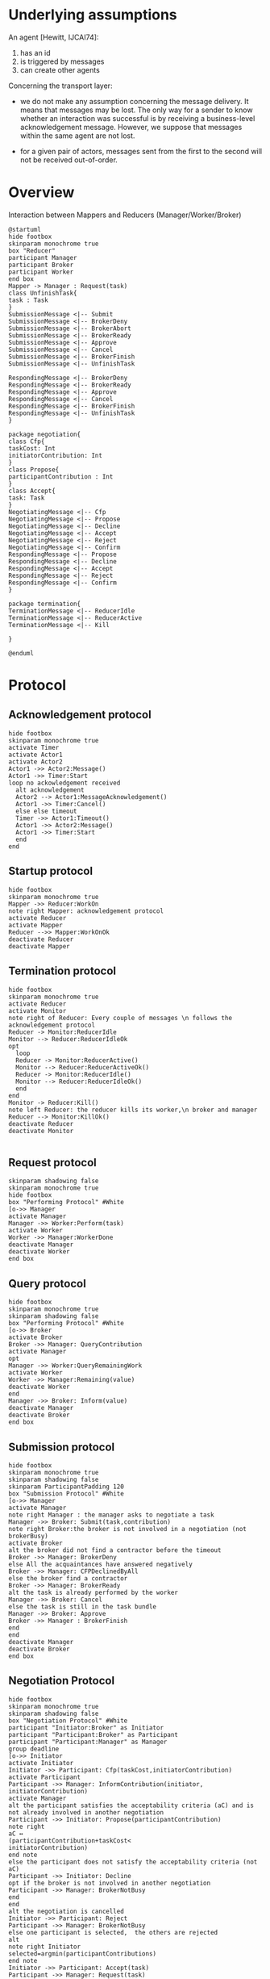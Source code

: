 #+TITLE Technical specification MAS4Data
#+AUTHOR Maxime MORGE, Anne-Cécile CARON, Quentin BAERT
#+STARTUP: showall

* Underlying assumptions

An agent [Hewitt, IJCAI74]:
1. has an id
2. is triggered by messages
3. can create other agents

Concerning the transport layer:

- we do not make any assumption concerning the message delivery. It
  means that messages may be lost. The only way for a sender to know
  whether an interaction was successful is by receiving a
  business-level acknowledgement message. However, we suppose that messages
  within the same agent are not lost.

- for a given pair of actors, messages sent from the first to the
  second will not be received out-of-order.

* Overview

Interaction between Mappers and Reducers (Manager/Worker/Broker)

#+begin_src plantuml :file 01internalAgent.png
@startuml
hide footbox
skinparam monochrome true
box "Reducer"
participant Manager
participant Broker
participant Worker
end box
Mapper -> Manager : Request(task)
class UnfinishTask{
task : Task
}
SubmissionMessage <|-- Submit
SubmissionMessage <|-- BrokerDeny
SubmissionMessage <|-- BrokerAbort
SubmissionMessage <|-- BrokerReady
SubmissionMessage <|-- Approve
SubmissionMessage <|-- Cancel
SubmissionMessage <|-- BrokerFinish
SubmissionMessage <|-- UnfinishTask

RespondingMessage <|-- BrokerDeny
RespondingMessage <|-- BrokerReady
RespondingMessage <|-- Approve
RespondingMessage <|-- Cancel
RespondingMessage <|-- BrokerFinish
RespondingMessage <|-- UnfinishTask
}

package negotiation{
class Cfp{
taskCost: Int
initiatorContribution: Int
}
class Propose{
participantContribution : Int
}
class Accept{
task: Task
}
NegotiatingMessage <|-- Cfp
NegotiatingMessage <|-- Propose
NegotiatingMessage <|-- Decline
NegotiatingMessage <|-- Accept
NegotiatingMessage <|-- Reject
NegotiatingMessage <|-- Confirm
RespondingMessage <|-- Propose
RespondingMessage <|-- Decline
RespondingMessage <|-- Accept
RespondingMessage <|-- Reject
RespondingMessage <|-- Confirm
}

package termination{
TerminationMessage <|-- ReducerIdle
TerminationMessage <|-- ReducerActive
TerminationMessage <|-- Kill

}

@enduml
#+end_src

#+results:
[[file:02messages.png]]

* Protocol

** Acknowledgement protocol
#+begin_src plantuml :file acknowledgementProtocol.png
hide footbox
skinparam monochrome true
activate Timer
activate Actor1
activate Actor2
Actor1 ->> Actor2:Message()
Actor1 ->> Timer:Start
loop no ackowledgement received
  alt acknowledgement
  Actor2 --> Actor1:MessageAcknowledgement()
  Actor1 ->> Timer:Cancel()
  else else timeout
  Timer ->> Actor1:Timeout()
  Actor1 ->> Actor2:Message()
  Actor1 ->> Timer:Start
  end
end
#+end_src

#+results:
[[file:acknowledgementProtocol.png]]

** Startup protocol
#+begin_src plantuml :file 03startupProtocol.png
hide footbox
skinparam monochrome true
Mapper ->> Reducer:WorkOn
note right Mapper: acknowledgement protocol
activate Reducer
activate Mapper
Reducer -->> Mapper:WorkOnOk
deactivate Reducer
deactivate Mapper
#+end_src

#+results:
[[file:03startupProtocol.png]]


** Termination protocol
#+begin_src plantuml :file 03bterminationProtocol.png
hide footbox
skinparam monochrome true
activate Reducer
activate Monitor
note right of Reducer: Every couple of messages \n follows the acknowledgement protocol
Reducer -> Monitor:ReducerIdle
Monitor --> Reducer:ReducerIdleOk
opt
  loop
  Reducer -> Monitor:ReducerActive()
  Monitor --> Reducer:ReducerActiveOk()
  Reducer -> Monitor:ReducerIdle()
  Monitor --> Reducer:ReducerIdleOk()
  end
end
Monitor -> Reducer:Kill()
note left Reducer: the reducer kills its worker,\n broker and manager
Reducer --> Monitor:KillOk()
deactivate Reducer
deactivate Monitor

#+end_src

#+results:
[[file:03bterminationProtocol.png]]



** Request protocol
#+begin_src plantuml :file 04requestProtocol.png
skinparam shadowing false
skinparam monochrome true
hide footbox
box "Performing Protocol" #White
[o->> Manager
activate Manager
Manager ->> Worker:Perform(task)
activate Worker
Worker ->> Manager:WorkerDone
deactivate Manager
deactivate Worker
end box
#+end_src

#+results:
[[file:04requestProtocol.png]]

** Query protocol
#+begin_src plantuml :file 05queryProtocol.png
hide footbox
skinparam monochrome true
skinparam shadowing false
box "Performing Protocol" #White
[o->> Broker
activate Broker
Broker ->> Manager: QueryContribution
activate Manager
opt
Manager ->> Worker:QueryRemainingWork
activate Worker
Worker ->> Manager:Remaining(value)
deactivate Worker
end
Manager ->> Broker: Inform(value)
deactivate Manager
deactivate Broker
end box
#+end_src

#+results:
[[file:05queryProtocol.png]]

** Submission protocol
#+begin_src plantuml :file 06submissionProtocol.png
hide footbox
skinparam monochrome true
skinparam shadowing false
skinparam ParticipantPadding 120
box "Submission Protocol" #White
[o->> Manager
activate Manager
note right Manager : the manager asks to negotiate a task
Manager ->> Broker: Submit(task,contribution)
note right Broker:the broker is not involved in a negotiation (not brokerBusy) 
activate Broker
alt the broker did not find a contractor before the timeout
Broker ->> Manager: BrokerDeny
else All the acquaintances have answered negatively
Broker ->> Manager: CFPDeclinedByAll
else the broker find a contractor
Broker ->> Manager: BrokerReady
alt the task is already performed by the worker
Manager ->> Broker: Cancel
else the task is still in the task bundle
Manager ->> Broker: Approve
Broker ->> Manager : BrokerFinish
end
end
deactivate Manager
deactivate Broker
end box
#+end_src

#+results:
[[file:06submissionProtocol.png]]



** Negotiation Protocol

#+begin_src plantuml :file 07negotiationProtocol.png
hide footbox
skinparam monochrome true
skinparam shadowing false
box "Negotiation Protocol" #White
participant "Initiator:Broker" as Initiator
participant "Participant:Broker" as Participant
participant "Participant:Manager" as Manager
group deadline
[o->> Initiator
activate Initiator
Initiator ->> Participant: Cfp(taskCost,initiatorContribution)
activate Participant
Participant ->> Manager: InformContribution(initiator, initiatorContribution)
activate Manager
alt the participant satisfies the acceptability criteria (aC) and is not already involved in another negotiation
Participant ->> Initiator: Propose(participantContribution)
note right
aC ↔
(participantContribution+taskCost<
initiatorContribution)
end note
else the participant does not satisfy the acceptability criteria (not aC)
Participant ->> Initiator: Decline
opt if the broker is not involved in another negotiation
Participant ->> Manager: BrokerNotBusy
end
end
alt the negotiation is cancelled
Initiator ->> Participant: Reject
Participant ->> Manager: BrokerNotBusy
else one participant is selected,  the others are rejected
alt
note right Initiator
selected=argmin(participantContributions)
end note
Initiator ->> Participant: Accept(task)
Participant ->> Manager: Request(task)
deactivate Manager
Participant -->> Initiator: Confirm
note right Participant : Accept/Confirm follows the acknowledgement protocol
else
Initiator ->> Participant: Reject
Participant ->> Manager: BrokerNotBusy
end
deactivate Participant
deactivate Initiator
end
end box
#+end_src

#+results:
[[file:07negotiationProtocol.png]]

** performing final reduce task protocol, in case of task split
#+begin_src plantuml :file taskSplitFinalReduceProtocol.png
hide footbox
skinparam monochrome true
skinparam shadowing false
box "Performing Final Reduce Task Protocol" #White
activate IntermediateReducer
activate FinalReducerIRManager
loop
IntermediateReducer ->> FinalReducerIRManager: GetIrResult(ir)
note right IntermediateReducer: FinalReducerIRManager collects \n the intermediate results from the \n (different) intermediate reducers \n until all the results are received
end
FinalReducerIRManager ->> FinalReducerManager:Request(t)
note right FinalReducerIRManager: t is the task built from the intermediate results
activate FinalReducerManager
activate FinalReducerWorker
FinalReducerManager ->> FinalReducerWorker:Perform(t)
deactivate FinalReducerWorker
deactivate FinalReducerManager
deactivate FinalReducerIRManager
deactivate IntermediateReducer
end box
#+end_src

#+results:
[[file:taskSplitFinalReduceProtocol.png]]

* Behaviours

How to manage several auction ?
1. An agent do not bid to several auction
2. A bidder does not initiate an auction

** broker behaviours

*** Participant behaviour, considering mono auction

#+BEGIN_SRC latex :imagemagick yes :border 1em :packages '(("" "tikz")) :exports results :file monoAuctionBidderBehaviour.pdf
\usetikzlibrary{automata,arrows}
\begin{tikzpicture}[>=triangle 45]
\node (Broker) at (0,3) [state,initial]  {Broker};
\node (Enquirer) at (20,5) [state] {Enquirer};
\node (Bidder) at (20,-2)  [state] {Bidder};
\node (Killed) at (10,-5) [state,accepting] {Killed};

\path[->]
(Enquirer) edge [loop above] node {manager:Submit(\_,\_) $\Rightarrow$ manager!BrokerAbort} ()
           edge [loop right] node {oldBidder:Decline() $\Rightarrow$ ()} ()
           edge [near start, right , out=45, in = -45, looseness=10] node {oldBidder:Propose(\_) $\Rightarrow$ oldBidder!Reject()} (Enquirer)
           edge [above,slope, out=130, in=50, looseness=20] node {otherInitiator:Cfp(tC,iC) $\Rightarrow$  manager!InformContribution(otherInitiator,iC) and (if not aC then otherInitiator!Decline() else storeCfp(otherInitiator,tC,iC)) } (Enquirer)
           edge [above,slope, out=120, in=60, looseness=15] node {oldInitiator:Accept(t) $\Rightarrow$ oldInitiator!Confirm()} (Enquirer)
           edge [out=155,in=25, sloped, above] node {manager:Inform(pC) and not aC \n$\Rightarrow$ initiator!Decline() and manager!BrokerNotBusy()} (Broker)
           edge [right] node {manager:Inform(pC) and aC \n=>\n initiator!Propose(pC) and start timer} (Bidder)
(Broker) edge [sloped,above] node {initiator:Cfp(tC,iC) $\Rightarrow$\n manager!QueryContribution() and manager!InformContribution(initiator,iC) } (Enquirer)
         edge [loop above] node {oldBidder:Propose(\_) $\Rightarrow$ oldBidder!Reject()} ()
         edge [loop below] node {oldBidder:Decline() $\Rightarrow$ ()} ()
         edge [below,slope, out=-120, in=-60, looseness=15] node {someInitiator:Accept(t) $\Rightarrow$ someInitiator!Confirm()} (Broker)
         edge [sloped, above] node {monitor:Kill() $\Rightarrow$ monitor!BrokerKillOK()} (Killed)
(Bidder) edge [loop below] node {oldBidder:Propose(\_) $\Rightarrow$ oldBidder!Reject()} ()
         edge [loop right] node {oldBidder:Decline() $\Rightarrow$ ()} ()
         edge [near start , right , out=45, in=-45, looseness=10 ] node {currentTime >= deadline $\Rightarrow$ initiator!Propose(pC) and start timer} (Bidder)
         edge [below,slope, out=-130, in=-50, looseness=20] node {otherInitiator:Cfp(tC,iC) $\Rightarrow$ manager!InformContribution(otherInitiator,iC) and (if not aC then otherInitiator!Decline() else storeCfp(otherInitiator,tC,iC)) } (Bidder)
         edge [sloped,above] node {initiator:Reject() $\Rightarrow$ manager!BrokerNotBusy()} (Broker)
         edge [out=180,in=-20, sloped,below] node {initiator:Accept(task) $\Rightarrow$ manager!Request(task) and initiator!Confirm()} (Broker)
         edge [below,slope, out=-120, in=-60, looseness=15] node {oldInitiator:Accept(t) $\Rightarrow$ oldInitiator!Confirm()} (Bidder)
;

\node at (10,-9){tC = taskCost, iC = initiatorContribution, pC = participantContribution, aC (acceptability Criteria)= {pC+tC<iC}};
\end{tikzpicture}
#+END_SRC

#+RESULTS:
#+BEGIN_LaTeX
[[file:monoAuctionBidderBehaviour.pdf]]
#+END_LaTeX

[[file:monoAuctionBidderBehaviour.pdf]]

*** Participant behaviour, considering multi auctions

#+BEGIN_SRC latex :imagemagick yes :border 1em :packages '(("" "tikz")) :exports results :file multiAuctionsBidderBehaviour.pdf
\usetikzlibrary{automata,arrows}

\begin{tikzpicture}[>=triangle 45]
\node (Broker) at (0,-2) [state,initial]  {Broker};
\node (CFPMapsManager) at (15,7) [state] {CFPMapsManager};
\node (Bidder) at (25,-2)  [state] {Bidder};

\path[->]
(Broker) edge [sloped,above] node  {initiator:Cfp(tC,iC) $\Rightarrow$ storeCfp(tC,iC) and manager!QueryContribution() and manager!InformContribution(initiator,iC) } (Bidder)
(Bidder) edge [sloped,above, out=120, in=-25] node {manager:Inform(pC) $\Rightarrow$ realContrib=pc and assessStoredCfp() } (CFPMapsManager)
(Bidder) edge [below, slope, out=-130, in=-60, looseness=15] node {initiator:Cfp(tC,iC) and not realContrib.isDefined() $\Rightarrow$ storeCfp(tC,iC) and manager!InformContribution(initiator,ic)} (Bidder)
(Bidder) edge [below, slope, out=-120, in=-70, looseness=12] node {initiator:Cfp(tC,iC) and realContrib.isDefined() $\Rightarrow$ assessCfp(tC,iC)) and manager!InformContribution(initiator,ic) } (Bidder)
(Bidder) edge [loop right] node[align=center] {initiator:Accept(task) and (not storedCfp.isEmpty() or not currentCfp.isEmpty()) $\Rightarrow$ \\ updateCFPMapsAndContrib() and initiator!Confirm() and manager!Request(task) and manager!QueryContribution()} ()
(Bidder) edge [sloped, below, out=-170, in=-10] node[align=center] {initiator:Accept(task) and storedCfp.isEmpty() and currentCfp.isEmpty() $\Rightarrow$ \\ updateCFPMapsAndContrib() and initiator!Confirm() and manager!RequestAndNotBusy(task)} (Broker)
(Bidder) edge [right, slope, out=40, in=90, looseness=10] node[align=center] {initiator:Reject(task) and not storedCfp.isEmpty() or not currentCfp.isEmpty() $\Rightarrow$ \\ updateCFPMapsAndContrib() and manager!QueryContribution()} (Bidder)
(Bidder) edge [above, slope, out=170, in=10] node[align=center] {initiator:Reject(task) and storedCfp.isEmpty() and currentCfp.isEmpty() $\Rightarrow$ \\ updateCFPMapsAndContrib() and manager!BrokerNotBusy()} (Broker)
(CFPMapsManager) edge [sloped,below] node {not storedCfp.isEmpty() or not currentCfp.isEmpty()} (Bidder)
(CFPMapsManager) edge [sloped,above] node{storedCfp.isEmpty() and currentCfp.isEmpty() $\Rightarrow$ manager!BrokerNotBusy} (Broker)
;

\node at (10,-8){assessCfp() : send Propose, Decline, or put the Cfp in the Map, depending on contributions};
\node at (10,-9){assessStoredCfp() : for each stored Cfp, send Propose, Decline, or keep the Cfp in the Map, depending on contributions};
\end{tikzpicture}
#+END_SRC

#+RESULTS:
#+BEGIN_LaTeX
[[file:multiAuctionsBidderBehaviour.pdf]]
#+END_LaTeX

[[file:multiAuctionsBidderBehaviour.pdf]]


*** Initiator behaviour

#+BEGIN_SRC latex :imagemagick yes :border 1em :packages '(("" "tikz")) :exports results :file initiatorBehaviour.pdf
\usetikzlibrary{automata,arrows}
\begin{tikzpicture}[>=triangle 45]
\node (Broker) at (0,5) [state,initial]  {Broker};
\node (Initiator) at (20,10) [state] {Initiator};
\node (Awarder) at (40,5)  [state] {Awarder};
\node (Contractor) at (20,0) [state] {Contractor};
\node (Bidder) at (35,-4) [state] {Bidder};

\path[->]
(Broker) edge [below, sloped] node {manager:Submit(task,iC) $\Rightarrow$ acquaintances!Cfp(tC,iC) and initProposals()} (Initiator)
(Initiator) edge [right , out=15, in = -5, looseness=7] node {part:Decline(pC) and nbReply < nbAcq and not timeOut $\Rightarrow$ nbReply++ and manager!InformContribution(part,pC)} (Initiator)
      edge [near start, right , out=40, in = -40, looseness=10] node {otherInitiator:Cfp(tC,iC) $\Rightarrow$ if not aC then otherInitiator!Decline() else storeCfp(otherInitiator,tC,iC)} (Initiator)
      edge [below , out=-45, in=-130, looseness=10] node {part:Propose(pC) and nbReply < nbAcq and not timeOut $\Rightarrow$ addToProposals(part,pC) and nbReply++} (Initiator)
      edge [above, out = 182, in=30, sloped] node {part:Decline(pC) and nbProp = 0 and timeOut $\Rightarrow$ manager!InformContribution(part,pC) and manager!BrokerDeny()} (Broker)
      edge [above, out = 170, in= 45, sloped] node {part:Decline(pC) and nbReply+1 = nbAcq and nbProp = 0 $\Rightarrow$ manager!InformContribution(part,pC) and manager!CFPDeclinedByAll()} (Broker)
      edge [above, sloped] node {((part:Propose(pC) and nbReply = nbAcq) or timeOut) and nbProp $\geq$ 1 } (Awarder)
      edge [below, sloped] node { $\Rightarrow$ selectProposal() and manager!BrokerReady(task) and filterNot(selected)!Reject()} (Awarder)
(Awarder) edge [above, sloped] node {manager:Cancel() and storedCfp.isEmpty $\Rightarrow$ selected!Reject()} (Broker)
     edge [right] node[align=center] {manager:Cancel() and not storedCfp.isEmpty $\Rightarrow$ \\ selected!Reject() and manager!QueryContribution()} (Bidder)
     edge [above, sloped] node {manager:Approve() $\Rightarrow$ selected!Accept(task) and start timer} (Contractor)
     edge [loop right] node[align=center] {otherInitiator:Cfp(tC,iC) $\Rightarrow$ manager!InformContribution(otherInitiator,iC) and \\ (if not aC then otherInitiator!Decline() else storeCfp(otherInitiator,tC,iC))} (Awarder)
(Contractor) edge [above, sloped] node {selected:Confirm() and storedCfp.isEmpty() $\Rightarrow$ manager!BrokerFinish()} (Broker)
    edge [above, sloped] node {selected:Confirm() and not storedCfp.isEmpty() $\Rightarrow$ manager!QueryContribution()} (Bidder)
    edge [loop below] node[align=center] {otherInitiator:Cfp(tC,iC) $\Rightarrow$ \\ if not aC then otherInitiator!Decline() else storeCfp(otherInitiator,tC,iC)} ()
    edge [below , out=-45, in=-130, looseness=10]  node {timeOut $\Rightarrow$ selected!Accept(task) and start timer} (Contractor)
;

\node at (10,-5.5){part represents a participant};
\node at (10,-6){iC is the initiator contribution, tC is the task cost};
\node at (10,-6.5){initProposals() means : nbReply = 0 and proposals = new Map[ActorRef,Contribution]};
\node at (10,-7) {acquaintances is the set of reducers known by the agent, nbAcq is the number of acquaintances};
\node at (10,-7.5) {selectProposal() means : selected becomes the selected bidder ; filterNot(selected) represents the set of keys in proposals which are not selected. };
\node at (10,-8) {nbProp is the number of received proposals};
\end{tikzpicture}
#+END_SRC

#+RESULTS:
#+BEGIN_LaTeX
[[file:initiatorBehaviour.pdf]]
#+END_LaTeX
[[file:initiatorBehaviour.pdf]]


** Worker behaviour

*** WorkerBehaviour considering foreman is "transparent"

#+BEGIN_SRC latex :imagemagick yes :border 1em :packages '(("" "tikz")) :exports results :file workerBehaviour.pdf
\usetikzlibrary{automata, arrows}
\begin{tikzpicture}[>=triangle 45]
\node (Free) at (0,5) [state,initial]  {Free};
\node (Killed) at (8,0) [state,accepting] {Killed};
\node (Busy) at (15,5) [state] {Busy};

\path[->]
(Free) edge [loop above] node {manager:QueryRemainingWork() \\ $\Rightarrow$ manager!Remaining(0)} ()
         edge [above, sloped, out = 20, in = 160] node {manager:Perform(task) $\Rightarrow$ perform(task) } (Busy)
         edge [below, sloped] node {reducer:Kill() $\Rightarrow$ reducer!WorkerKillOK()} (Killed)
(Busy) edge [above, sloped] node {taskIsFinished $\Rightarrow$ manager!WorkerDone()} (Free)
(Busy) edge [below, sloped] node {and (if isIRTask(t) then finalPerformer!GetIrResult(irResult(t)))} (Free)
  edge [loop below] node {manager:QueryRemainingWork() \\ $\Rightarrow$ manager!Remaining(cost)} ()
;
\end{tikzpicture}
#+END_SRC

#+RESULTS:
#+BEGIN_LaTeX
[[file:workerBehaviour.pdf]]
#+END_LaTeX

*** Worker behaviour with the foreman which manages files

#+BEGIN_SRC latex :imagemagick yes :border 1em :packages '(("" "tikz")) :exports results :file workerBehaviourWithForeman.pdf
\usetikzlibrary{automata, arrows}
\begin{tikzpicture}[>=triangle 45]
\node (Free) at (-1,5) [state,initial]  {Free};
\node (Killed) at (8,0) [state,accepting] {Killed};
\node (WaitingFiles) at (4,10) [state,accepting] {WaitingFiles};
\node (Launching) at (11,10) [state,accepting] {Launching};
\node (Busy) at (16,5) [state] {Busy};

\path[->]
(Free) edge [below , out=-45, in=-130, looseness=10] node[align=center] {foreman:GetRemainingWork() \\ $\Rightarrow$ foreman!Remaining(0)} (Free)
         edge [above, sloped] node {foreman:Perform(task) $\Rightarrow$ () } (WaitingFiles)
         edge [above, sloped] node {reducer:Kill() $\Rightarrow$ reducer!WorkerKillOK()} (Killed)
(WaitingFiles) edge [loop above] node[align=center] {foreman:GetRemainingWork \\ $\Rightarrow$ Remaining(remainingCost)} ()
       edge [above, sloped] node {rfh:AvailableDataFor(task)} (Launching)
(Launching) edge [loop above] node[align=center] {foreman:GetRemainingWork \\ $\Rightarrow$ Remaining(remainingCost)} ()
       edge [above, sloped] node {self:Perform(task) $\Rightarrow$ perform(task)} (Busy)
(Busy) edge [above, sloped] node {taskIsFinished $\Rightarrow$ foreman!WorkerDone()} (Free)
(Busy) edge [below, sloped] node {and (if isIRTask(t) then finalPerformer!GetIrResult(irResult(t)))} (Free)
  edge [loop below] node[align=center] {foreman:GetRemainingWork() \\ $\Rightarrow$ foreman!Remaining(remainingCost)} ()
;
\end{tikzpicture}
#+END_SRC

#+RESULTS:
#+BEGIN_LaTeX
[[file:workerBehaviourWithForeman.pdf]]
#+END_LaTeX

file:workerBehaviourWithForeman.pdf

** Manager behaviours by message type

*** Manager Behaviour after submit
Manager : it has submitted a task and treats messages from the broker (BrokerReady, BrokerDeny, CFPDeclinedByAll or, at the end of delegation, BrokerFinish)

#+BEGIN_SRC latex :imagemagick yes :border 1em :packages '(("""tikz")) :exports results :file managerAfterSubmitBehaviour.pdf
\usetikzlibrary{automata, arrows}
\begin{tikzpicture}[>=triangle 45]
\node (Active) at (0,0) [state]  {Active};
\node (Idle) at (25,10) [state] {Idle};
\node (Pause) at (25,-10) [state] {Pause};

\path[->]

(Active) edge [loop left] node {(broker:BrokerFinish() or broker:BrokerDeny()) and not tasks.empty and t=taskToDelegate() $\Rightarrow$ broker!Submit(t,selfContrib)} ()
  edge [left, near start, in=-140, out=140, looseness=22] node[align=center] {broker:BrokerReady() and tasks.contains(negotiatedTask) $\Rightarrow$ updateTaskBundle() and broker!Approve() } (Active)
  edge [left, near start, in=-130, out=130, looseness=24] node[align=center] {broker:BrokerReady() and not tasks.contains(negotiatedTask) and ((not tasks.empty and t=taskToDelegate()) or (tasks.empty and workerBusy)) \\  $\Rightarrow$ broker!Cancel() and broker!Submit(t,selfContrib) } (Active)
  edge [left, near end, in=-150, out=150, looseness=10] node {(broker:BrokerFinish() or broker:BrokerDeny()) and tasks.empty and workerBusy $\Rightarrow$ brokerBusy=false } (Active)
  edge [left, near start, in=-145, out=145, looseness=15] node {broker:BrokerReady() and tasks.empty and workerBusy $\Rightarrow$ broker!Cancel() and brokerBusy=false } (Active)
  
  edge [below,sloped, out=-45, in = -180] node {(broker:BrokerFinish() or broker:BrokerDeny()) and ((not tasks.empty and not taskToDelegate) or (tasks.empty and not splitKeys.empty and not workerBusy)) $\Rightarrow$ brokerBusy=false} (Pause)
  edge [above, sloped] node {broker:BrokerReady() and ((not tasks.empty and not taskToDelegate()) or (tasks.empty and not splitKeys.empty and not workerBusy)) } (Pause)
  edge [below, sloped] node {and not tasks.contains(negociatedTask) $\Rightarrow$ broker!Cancel() and brokerBusy=false} (Pause)
  edge [below, sloped, out=-35, in=170] node {broker:CFPDeclinedByAll() and (not tasks.empty or not splitKeys.empty or workerBusy)$\Rightarrow$ brokerBusy=false } (Pause)

  edge [above,sloped, out=45, in = 180] node {broker:BrokerReady() and tasks.empty and splitKeys.empty and not workerBusy $\Rightarrow$ broker!Cancel() and monitor!ReducerIdle() and start timer  and brokerBusy=false} (Idle)
  edge [below,sloped] node {(BrokerFinish() or BrokerDeny()) and tasks.empty and splitKeys.empty and not workerBusy $\Rightarrow$ monitor!ReducerIdle() and start timer and brokerBusy=false} (Idle)
  edge [above, sloped, out=35, in=-170] node {broker:CFPDeclinedByAll() and tasks.empty and splitKeys.empty and not workerBusy $\Rightarrow$ brokerBusy=false } (Idle)

(Idle) edge [loop above] node {broker:BrokerReady() $\Rightarrow$ broker!Cancel() and brokerBusy=false} ()
;
\end{tikzpicture}
#+END_SRC

#+RESULTS:
#+BEGIN_LaTeX
[[file:managerAfterSubmitBehaviour.pdf]]
#+END_LaTeX
[[file:managerAfterSubmitBehaviour.pdf]]

*** Manager Behaviour after a negotiation
Manager behaviour when the broker was involved in a negotiation - it receives BrokerNotBusy, Request(t) from its broker or IRManager,
or RequestNotBusy(t) which means Request(t) AND BrokerNotBusy. 

#+BEGIN_SRC latex :imagemagick yes :border 1em :packages '(("""tikz")) :exports results :file managerParticipantBehaviour.pdf
\usetikzlibrary{automata, arrows}
\begin{tikzpicture}[>=triangle 45]
\node (Active) at (0,10) [state]  {Active};
\node (Idle) at (20,15) [state] {Idle};
\node (Pause) at (40,10) [state] {Pause};
\node (RequestBusy) at (20,-5) [state] {RequestBusy};

\path[->]

(Active)
  edge [loop left] node {broker:BrokerNotBusy() and not tasks.empty and t=taskToDelegate() $\Rightarrow$ broker!Submit(t,selfContrib)} (Active)
  edge [left, near end, in=-150, out=150, looseness=10] node {broker:BrokerNotBusy and tasks.empty and workerBusy $\Rightarrow$ brokerBusy=false } (Active)
  edge [loop above] node[align=center] {broker:RequestAndNotBusy(t1) and workerBusy and t2=taskToDelegate() \\ $\Rightarrow$ tasks.add(t1) and broker!Submit(t2,selfContrib)} (Active)
 
  edge [below,sloped,out=-60,in=180] node {IRManager:Request(t) $\Rightarrow$ tasks.add(t) and splitKeys.remove(t.key) and home=active} (RequestBusy)
  edge [below,sloped,out=-50, in=170] node {broker:Request(t) $\Rightarrow$ tasks.add(t) and home=active} (RequestBusy)

  edge [above, sloped] node {broker:RequestAndNotBusy(t)) and not workerBusy $\Rightarrow$ tasks.add(t) and worker!Perform(nextTask) and updateTaskBundle() and workerBusy=true and brokerBusy=false} (Pause)
  
  edge [below,sloped, out=-5, in = -175] node {broker:RequestAndNotBusy(t) and workerBusy and not taskToDelegate $\Rightarrow$ tasks.add(t) and brokerBusy=false} (Pause)
  edge [below,sloped, out=-10, in = -165] node {broker:BrokerNotBusy() and ((not tasks.empty and not taskToDelegate) or (tasks.empty and not splitKeys.empty and not workerBusy)) $\Rightarrow$ brokerBusy=false} (Pause)

  edge [above,sloped] node {BrokerNotBusy() and tasks.empty and splitKeys.empty and not workerBusy } (Idle)
  edge [below,sloped] node {$\Rightarrow$ monitor!ReducerIdle() and start timer and brokerBusy=false} (Idle)

(Pause)

   edge [below,sloped,out=-120,in=0] node {IRManager:Request(t) $\Rightarrow$ tasks.add(t) and splitKeys.remove(t.key) and home=pause} (RequestBusy)
   edge [below,sloped,out=-130, in=10] node {broker:Request(t) $\Rightarrow$ tasks.add(t) and home=pause} (RequestBusy)
   
   edge [above,out=120, in=60, looseness=20] node[align=center] {RequestAndNotBusy(t) and workerBusy $\Rightarrow$ tasks.add(task) and brokerBusy=false} (Pause)
   edge [above, out=110, in=70, looseness=13] node[align=center] {RequestAndNotBusy(t) and not workerBusy \\ $\Rightarrow$ worker!Perform(t) and brokerBusy=false and workerBusy=true } (Pause)
   edge [loop above] node[align=center] {BrokerNotBusy() $\Rightarrow$ brokerBusy=false} (Pause)

(RequestBusy) edge [above,sloped] node {home=active $\Rightarrow$ if not workerBusy then worker!Perform(nextTask) and updateTaskBundle() and workerBusy=true} (Active)
  edge [above,sloped] node {home=pause $\Rightarrow$ if not workerBusy then worker!Perform(nextTask) and updateTaskBundle() and workerBusy=true} (Pause)

(Idle) edge [loop above] node[align=center] {BrokerNotBusy() $\Rightarrow$ brokerBusy=false} ()
  edge [above, sloped] node {RequestAndNotBusy(t) } (Pause)
  edge [below, sloped] node {$\Rightarrow$ brokerBusy=false and workerBusy=false and Monitor!ReducerActive and start timer and worker!Perform(t)} (Pause)
;

\end{tikzpicture}
#+END_SRC

#+RESULTS:
#+BEGIN_LaTeX
[[file:managerParticipantBehaviour.pdf]]
#+END_LaTeX
[[file:managerParticipantBehaviour.pdf]]

*** Manager Behaviour with its worker
Manager behaviour with its worker (it receives WorkerDone) or about contribution (it receives InformContribution or QueryContribution from its broker) 

#+BEGIN_SRC latex :imagemagick yes :border 1em :packages '(("""tikz")) :exports results :file managerWorkerContribBehaviour.pdf
\usetikzlibrary{automata, arrows}
\begin{tikzpicture}[>=triangle 45]
\node (Active) at (0,0) [state]  {Active};
\node (Idle) at (25,10) [state] {Idle};
\node (Pause) at (25,-10) [state] {Pause};

\path[->]
(Active) edge [left, near end, in=-140, out=140, looseness=20] node[align=center] {worker:WorkerDone() and not tasks.empty $\Rightarrow$ \\ worker!Perform(task) and updateTaskBundle() and workerBusy=true and acquaintances!InformContribution(totalContrib) } (Active)
  edge [left, near end, out=-120, in=120, looseness=30] node {broker:QueryContribution() $\Rightarrow$ broker!Inform(selfContrib) and brokerBusy = true} (Active)
  edge [left, near start, in=-130, out=130, looseness=25] node {broker:InformContribution(acq,c) $\Rightarrow$ contributionMap.update(acq,c)} (Active)
  edge [above,sloped, out=32, in=-165] node {worker:WorkerDone() and splitKeys.empty and tasks.empty } (Idle)
  edge [below,sloped, out=32, in=-165] node { $\Rightarrow$ monitor!ReducerIdle() and start timer and workerBusy=false} (Idle)
  edge [below,sloped, out=-32, in=165] node {worker:WorkerDone() and not splitKeys.empty and tasks.empty $\Rightarrow$ workerBusy=false} (Pause)

(Idle) edge [below,sloped] node {broker:QueryContribution() $\Rightarrow$ broker!Inform(0) and brokerBusy = true} (Active)
  edge [loop above] node {broker:InformContribution(acq,c) $\Rightarrow$ contributionMap.update(acq,c)} ()

(Pause) edge [above,sloped] node {broker:InformContribution(acq, c) and t=taskToDelegate() $\Rightarrow$ contributionMap.update(acq,c) and brokerBusy=true and broker!Submit(t,selfContrib)} (Active)
   edge [below,sloped, out=-70, in = -110, looseness=15] node {broker:InformContribution(acq, c) and not taskToDelegate() $\Rightarrow$ contributionMap.update(acq,c)} (Pause)
   edge [below,sloped, out=-60, in = -120, looseness = 20] node[align=center] {worker:WorkerDone() and not tasks.empty $\Rightarrow$ \\ worker!Perform(task) and updateTaskBundle() and acquaintances!InformContribution(self,contrib) and workerBusy = true} (Pause)
   edge [loop below] node {broker:QueryContribution() $\Rightarrow$ broker!Inform(selfContrib) and brokerBusy=true} ()
   edge  [above] node[align=center] {worker:WorkerDone() and tasks.empty and splitKeys.empty \\ $\Rightarrow$ acquaintances!InformContribution(self,0) and monitor!ReducerIdle() and start timer and workerBusy=false} (Idle)
;

\end{tikzpicture}
#+END_SRC

#+RESULTS:
#+BEGIN_LaTeX
[[file:managerWorkerContribBehaviour.pdf]]
#+END_LaTeX
[[file:managerWorkerContribBehaviour.pdf]]

*** Manager Behaviour with the Monitor
Manager : it receives a message from the Monitor (Kill, ReducerIdleOK, ReducerActiveOK). 

#+BEGIN_SRC latex :imagemagick yes :border 1em :packages '(("""tikz")) :exports results :file managerMonitorBehaviour.pdf
\usetikzlibrary{automata, arrows}
\begin{tikzpicture}[>=triangle 45]
\node (start) at (0,5) [fill,circle] {};
\node (Active) at (10,0) [state]  {Active};
\node (Idle) at (10,10) [state] {Idle};
\node (Killed) at (20,10) [state,accepting] {Killed};

\path[->]
(start) edge [below,sloped] node {not brokerBusy and not workerBusy and not tasks.empty} (Active)
  edge [above,sloped] node {not brokerBusy and not workerBusy and tasks.empty} (Idle)

(Active)  edge [above,sloped, out=140, in = 40, looseness=15] node {currentTime $\geq$ deadline $\Rightarrow$ monitor!ReducerActive() and start timer } (Active)
  edge [above,sloped, out=130, in = 50, looseness=10] node {monitor:ReducerActiveOK() $\Rightarrow$ stop timer } (Active)

(Idle)  edge [below, sloped] node {monitor:Kill() $\Rightarrow$ myReducer!ManagerKillOK()} (Killed)
  edge [above,sloped, out=140, in = 40, looseness=15] node {currentTime $\geq$ deadline $\Rightarrow$ monitor!ReducerIdle() and start timer } (Idle)
  edge [above,sloped, out=130, in = 50, looseness=10] node {monitor:ReducerIdleOK() $\Rightarrow$ stop timer } (Idle)
  ;


\end{tikzpicture}
#+END_SRC

#+RESULTS:
#+BEGIN_LaTeX
[[file:managerMonitorBehaviour.pdf]]
#+END_LaTeX
[[file:managerMonitorBehaviour.pdf]]


** Monitor behaviour

#+BEGIN_SRC latex :imagemagick yes :border 1em :packages '(("" "tikz")) :exports results :file monitorBehaviour.pdf
\usetikzlibrary{automata,arrows}
\begin{tikzpicture}[>=triangle 45]
\node (Active) at (0,10) [state]  {Active};
\node (WaitKillConfirmation) at (20,10) [state] {WaitKillConfirmation} ;
\node (WaitProperKill) at (0,0) [state] {WaitProperKill} ;
\node (Killed) at (20,0) [state] {Killed};

\path[->]
(Active) edge [above,sloped, out=32, in=155] node {reducer:ReducerIdle() and nbActiveReducers=1 $\Rightarrow$ nbActiveReducers=0 and nbRTD = 0 and reducer!ReducerReadyToDie() and reducers!Kill()} (WaitKillConfirmation)
  edge [loop above] node[align=center] {reducer:ReducerIdle() and nbActiveReducers>1 \\ $\Rightarrow$ nbActiveReducers-- and reducer!ReducerIdleOK()} ()
  edge [loop left] node[align=center] {reducer:ReducerActive() \\ $\Rightarrow$ nbActiveReducers++ and reducer!ReducerActiveOK()} ()
(WaitKillConfirmation) edge [below,sloped, out=-165, in=-20] node {reducer:ReducerActive() $\Rightarrow$ nbActiveReducers=1 and reducer!ReducerActiveOK() } (Active)
   edge [below,sloped] node {reducer:ReducerReadyToDie(false) $\Rightarrow$ () } (Active)
   edge [loop above] node[align=center] {reducer:ReducerReadyToDie(true) and nbRTD > nbReducers-1 $\Rightarrow$ nbRTD++} ()
   edge [below,sloped] node {reducer:ReducerReadyToDie(true) and nbRTD=nbReducers-1 $\Rightarrow$ nbRTD++ and reducers!Kill()} (WaitProperKill)
(WaitProperKill) edge [above,sloped] node {reducer:KillOK() and nbKilled = nbReducers-1 $\Rightarrow$ ()} (Killed)
edge [loop above] node  {reducer:KillOK() and nbKilled < nbReducers-1 $\Rightarrow$ nbKilled++ } ()
;
\end{tikzpicture}
#+END_SRC

#+RESULTS:
#+BEGIN_LaTeX
[[file:monitorBehaviour.pdf]]
#+END_LaTeX
[[file:monitorBehaviour.pdf]]

